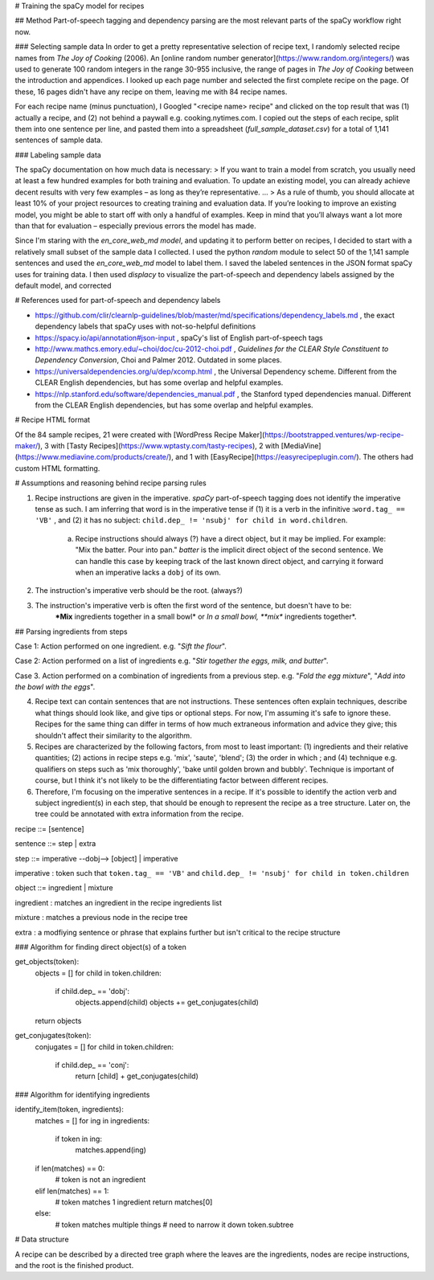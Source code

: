 # Training the spaCy model for recipes

## Method
Part-of-speech tagging and dependency parsing are the most relevant parts of the spaCy workflow right now.

### Selecting sample data
In order to get a pretty representative selection of recipe text, I randomly selected recipe names from *The Joy of Cooking* (2006). An [online random number generator](https://www.random.org/integers/) was used to generate 100 random integers in the range 30-955 inclusive, the range of pages in *The Joy of Cooking* between the introduction and appendices. I looked up each page number and selected the first complete recipe on the page. Of these, 16 pages didn't have any recipe on them, leaving me with 84 recipe names.

For each recipe name (minus punctuation), I Googled "<recipe name> recipe" and clicked on the top result that was (1) actually a recipe, and (2) not behind a paywall e.g. cooking.nytimes.com. I copied out the steps of each recipe, split them into one sentence per line, and pasted them into a spreadsheet (`full_sample_dataset.csv`) for a total of 1,141 sentences of sample data.

### Labeling sample data

The spaCy documentation on how much data is necessary: 
> If you want to train a model from scratch, you usually need at least a few hundred examples for both training and evaluation. To update an existing model, you can already achieve decent results with very few examples – as long as they’re representative.
...
> As a rule of thumb, you should allocate at least 10% of your project resources to creating training and evaluation data. If you’re looking to improve an existing model, you might be able to start off with only a handful of examples. Keep in mind that you’ll always want a lot more than that for evaluation – especially previous errors the model has made. 

Since I'm staring with the `en_core_web_md model`, and updating it to perform better on recipes, I decided to start with a relatively small subset of the sample data I collected. I used the python `random` module to select 50 of the 1,141 sample sentences and used the `en_core_web_md` model to label them. I saved the labeled sentences in the JSON format spaCy uses for training data. I then used `displacy` to visualize the part-of-speech and dependency labels assigned by the default model, and corrected  


# References used for part-of-speech and dependency labels

* https://github.com/clir/clearnlp-guidelines/blob/master/md/specifications/dependency_labels.md , the exact dependency labels that spaCy uses with not-so-helpful definitions

* https://spacy.io/api/annotation#json-input , spaCy's list of English part-of-speech tags

* http://www.mathcs.emory.edu/~choi/doc/cu-2012-choi.pdf , *Guidelines for the CLEAR Style Constituent to Dependency Conversion*, Choi and Palmer 2012. Outdated in some places.

* https://universaldependencies.org/u/dep/xcomp.html , the Universal Dependency scheme. Different from the CLEAR English dependencies, but has some overlap and helpful examples.

* https://nlp.stanford.edu/software/dependencies_manual.pdf , the Stanford typed dependencies manual. Different from the CLEAR English dependencies, but has some overlap and helpful examples.


# Recipe HTML format

Of the 84 sample recipes, 21 were created with [WordPress Recipe Maker](https://bootstrapped.ventures/wp-recipe-maker/), 3 with [Tasty Recipes](https://www.wptasty.com/tasty-recipes), 2 with [MediaVine](https://www.mediavine.com/products/create/), and 1 with [EasyRecipe](https://easyrecipeplugin.com/). The others had custom HTML formatting.


# Assumptions and reasoning behind recipe parsing rules

1. Recipe instructions are given in the imperative. `spaCy` part-of-speech tagging does not identify the imperative tense as such. I am inferring that word is in the imperative tense if (1) it is a verb in the infinitive :``word.tag_ == 'VB'`` , and (2) it has no subject: ``child.dep_ != 'nsubj' for child in word.children``.

    a. Recipe instructions should always (?) have a direct object, but it may be implied. For example: "Mix the batter. Pour into pan." *batter* is the implicit direct object of the second sentence. We can handle this case by keeping track of the last known direct object, and carrying it forward when an imperative lacks a ``dobj`` of its own.

2. The instruction's imperative verb should be the root. (always?)

3. The instruction's imperative verb is often the first word of the sentence, but doesn't have to be:
    ***Mix** ingredients together in a small bowl* or *In a small bowl, **mix** ingredients together*.

## Parsing ingredients from steps

Case 1: Action performed on one ingredient. e.g. "*Sift the flour*". 

Case 2: Action performed on a list of ingredients e.g. "*Stir together the eggs, milk, and butter*".

Case 3. Action performed on a combination of ingredients from a previous step. e.g. "*Fold the egg mixture*", "*Add into the bowl with the eggs*".




4. Recipe text can contain sentences that are not instructions. These sentences often explain techniques, describe what things should look like, and give tips or optional steps. For now, I'm assuming it's safe to ignore these. Recipes for the same thing can differ in terms of how much extraneous information and advice they give; this shouldn't affect their similarity to the algorithm.

5. Recipes are characterized by the following factors, from most to least important: (1) ingredients and their relative quantities; (2) actions in recipe steps e.g. 'mix', 'saute', 'blend'; (3) the order in which ; and (4) technique e.g. qualifiers on steps such as 'mix thoroughly', 'bake until golden brown and bubbly'. Technique is important of course, but I think it's not likely to be the differentiating factor between different recipes. 

6. Therefore, I'm focusing on the imperative sentences in a recipe. If it's possible to identify the action verb and subject ingredient(s) in each step, that should be enough to represent the recipe as a tree structure. Later on, the tree could be annotated with extra information from the recipe.


recipe ::= [sentence]  

sentence ::= step | extra

step ::= imperative --dobj--> [object] | imperative

imperative : token such that ``token.tag_ == 'VB'`` and ``child.dep_ != 'nsubj' for child in token.children``

object ::= ingredient | mixture

ingredient : matches an ingredient in the recipe ingredients list

mixture : matches a previous node in the recipe tree

extra : a modfiying sentence or phrase that explains further but isn't critical to the recipe structure



### Algorithm for finding direct object(s) of a token

get_objects(token):
    objects = []
    for child in token.children:
        if child.dep_ == 'dobj':
            objects.append(child)
            objects += get_conjugates(child)
    return objects

get_conjugates(token):
    conjugates = []
    for child in token.children:
        if child.dep_ == 'conj':
            return [child] + get_conjugates(child)


### Algorithm for identifying ingredients

identify_item(token, ingredients):
    matches = []
    for ing in ingredients:
        if token in ing:
            matches.append(ing)

    if len(matches) == 0:
        # token is not an ingredient
    elif len(matches) == 1:
        # token matches 1 ingredient
        return matches[0]
    else:
        # token matches multiple things
        # need to narrow it down
        token.subtree



# Data structure

A recipe can be described by a directed tree graph where the leaves are the ingredients, nodes are recipe instructions, and the root is the finished product.




